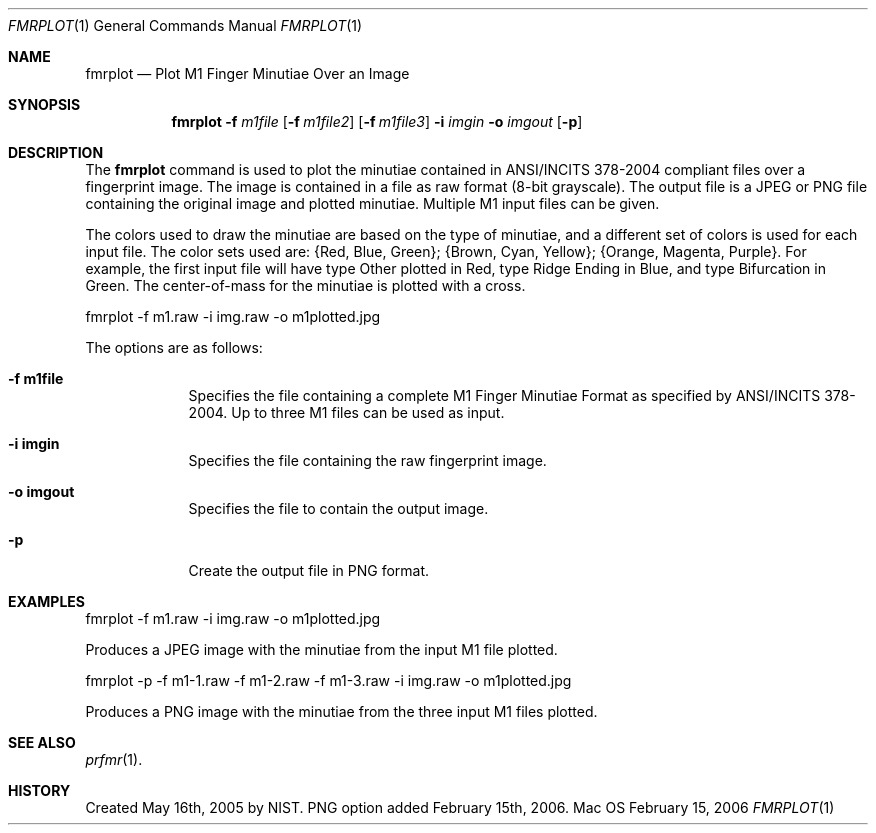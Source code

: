 .\""
.Dd February 15, 2006
.Dt FMRPLOT 1  
.Os Mac OS X       
.Sh NAME
.Nm fmrplot
.Nd Plot M1 Finger Minutiae Over an Image
.Sh SYNOPSIS
.Nm
.Fl f
.Ar m1file
.Op Fl f Ar m1file2
.Op Fl f Ar m1file3
.Fl i
.Ar imgin
.Fl o
.Ar imgout
.Op Fl p
.Pp
.Sh DESCRIPTION
The
.Nm
command is used to plot the minutiae contained in ANSI/INCITS 378-2004 
compliant files over a fingerprint image. The image is contained in a file
as raw format (8-bit grayscale). The output file is a JPEG or PNG file
containing the original image and plotted minutiae. Multiple M1 input files
can be given.
.Pp
The colors used to draw the minutiae are based on the type of
minutiae, and a different set of colors is used for each input file.
The color sets used are: {Red, Blue, Green}; {Brown, Cyan, Yellow};
{Orange, Magenta, Purple}. For example, the first input file will have
type Other plotted in Red, type Ridge Ending in Blue, and type Bifurcation
in Green.
The center-of-mass for the minutiae is plotted with a cross.
.Pp
.Bd -literal
fmrplot -f m1.raw -i img.raw -o m1plotted.jpg
.Ed
.Pp
The options are as follows:
.Bl -tag -width -indent
.It Fl f\ \&m1file
Specifies the file containing a complete M1 Finger Minutiae Format as specified
by ANSI/INCITS 378-2004. Up to three M1 files can be used as input.
.It Fl i\ \&imgin
Specifies the file containing the raw fingerprint image.
.It Fl o\ \&imgout
Specifies the file to contain the output image.
.It Fl p\ \&
Create the output file in PNG format.
.El
.Sh EXAMPLES
fmrplot -f m1.raw -i img.raw -o m1plotted.jpg
.Pp
Produces a JPEG image with the minutiae from the input M1 file plotted.
.Pp
fmrplot -p -f m1-1.raw -f m1-2.raw -f m1-3.raw -i img.raw -o m1plotted.jpg
.Pp
Produces a PNG image with the minutiae from the three input M1 files plotted.
.Pp
.Sh SEE ALSO
.Xr prfmr 1 .
.Sh HISTORY
Created May 16th, 2005 by NIST.
PNG option added February 15th, 2006.
